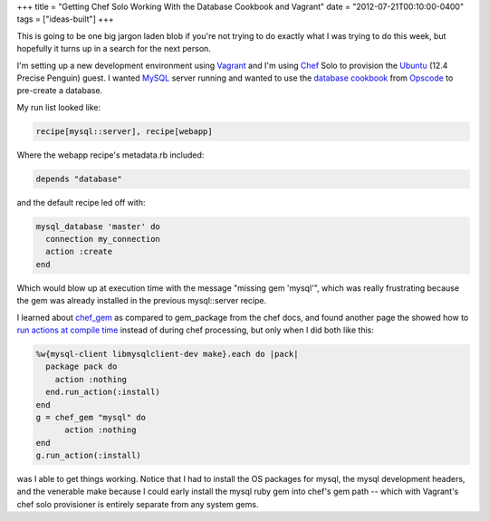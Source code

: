+++
title = "Getting Chef Solo Working With the Database Cookbook and Vagrant"
date = "2012-07-21T00:10:00-0400"
tags = ["ideas-built"]
+++


This is going to be one big jargon laden blob if you're not trying to do
exactly what I was trying to do this week, but hopefully it turns up in
a search for the next person.

I'm setting up a new development environment using Vagrant_ and I'm
using Chef_ Solo to provision the Ubuntu_ (12.4 Precise Penguin)
guest.  I wanted MySQL_ server running and wanted to use the `database
cookbook`_ from Opscode_ to pre-create a database.

My run list looked like:

.. code:: ruby

    recipe[mysql::server], recipe[webapp]

Where the webapp recipe's metadata.rb included:

.. code:: ruby

    depends "database"

and the default recipe led off with:

.. code:: ruby

    mysql_database 'master' do
      connection my_connection
      action :create
    end

Which would blow up at execution time with the message "missing gem 'mysql'",
which was really frustrating because the gem was already installed in the
previous mysql::server recipe.

I learned about chef_gem_ as compared to gem_package from the chef docs, and
found another page the showed how to `run actions at compile time`_ instead of
during chef processing, but only when I did both like this:

.. code:: ruby

    %w{mysql-client libmysqlclient-dev make}.each do |pack|
      package pack do
        action :nothing
      end.run_action(:install)
    end
    g = chef_gem "mysql" do
          action :nothing
    end
    g.run_action(:install)

was I able to get things working.  Notice that I had to install the OS packages
for mysql, the mysql development headers, and the venerable make because I could
early install the mysql ruby gem into chef's gem path -- which with Vagrant's
chef solo provisioner is entirely separate from any system gems.

.. _Vagrant: http://vagrantup.com/
.. _Chef: http://www.opscode.com/chef/
.. _Ubuntu: http://www.ubuntu.com/
.. _MySQL: http://www.mysql.com/
.. _database cookbook: http://community.opscode.com/cookbooks/database
.. _Opscode: http://www.opscode.com/
.. _chef_gem: http://wiki.opscode.com/display/chef/Resources#Resources-Differencesbetweenchefgemandgempackageresources
.. _run actions at compile time: http://wiki.opscode.com/display/chef/Evaluate+and+Run+Resources+at+Compile+Time

.. raw:: html

    <script type="text/javascript" src="https://ry4an.org/unblog/static/syntaxhighlighter/shCore.js"></script>
    <script type="text/javascript" src="https://ry4an.org/unblog/static/syntaxhighlighter/shBrushRuby.js"></script>
    <link type="text/css" rel="stylesheet" href="https://ry4an.org/unblog/static/syntaxhighlighter/shCoreDefault.css"/>
    <script type="text/javascript">SyntaxHighlighter.defaults.toolbar=false; SyntaxHighlighter.all();</script>

.. tags: ideas-built
